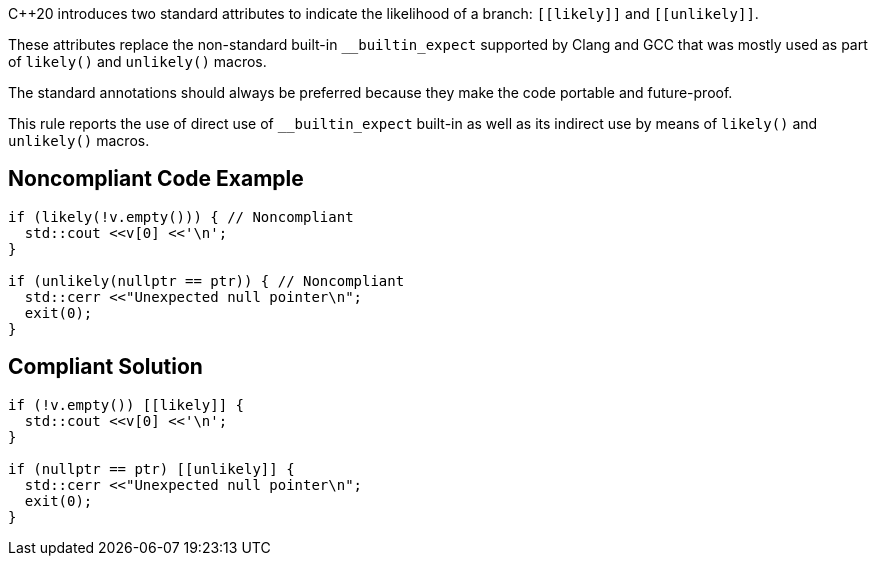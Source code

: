 {cpp}20 introduces two standard attributes to indicate the likelihood of a branch: ``\[[likely]]`` and ``\[[unlikely]]``.


These attributes replace the non-standard built-in ``++__builtin_expect++`` supported by Clang and GCC that was mostly used as part of ``++likely()++`` and ``++unlikely()++`` macros.


The standard annotations should always be preferred because they make the code portable and future-proof.


This rule reports the use of direct use of ``++__builtin_expect++`` built-in as well as its indirect use by means of ``++likely()++`` and ``++unlikely()++`` macros.

== Noncompliant Code Example

----
if (likely(!v.empty())) { // Noncompliant
  std::cout <<v[0] <<'\n';
}

if (unlikely(nullptr == ptr)) { // Noncompliant
  std::cerr <<"Unexpected null pointer\n";
  exit(0);
}
----

== Compliant Solution

----
if (!v.empty()) [[likely]] {
  std::cout <<v[0] <<'\n';
}

if (nullptr == ptr) [[unlikely]] {
  std::cerr <<"Unexpected null pointer\n";
  exit(0);
}
----
